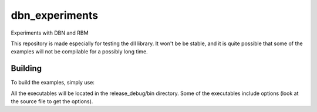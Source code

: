 dbn_experiments
===============

Experiments with DBN and RBM

This repository is made especially for testing the dll library. It
won't be be stable, and it is quite possible that some of the
examples will not be compilable for a possibly long time.

Building
++++++++

To build the examples, simply use:

.. code:: bash
   make

All the executables will be located in the release_debug/bin
directory. Some of the executables include options (look at the
source file to get the options).
